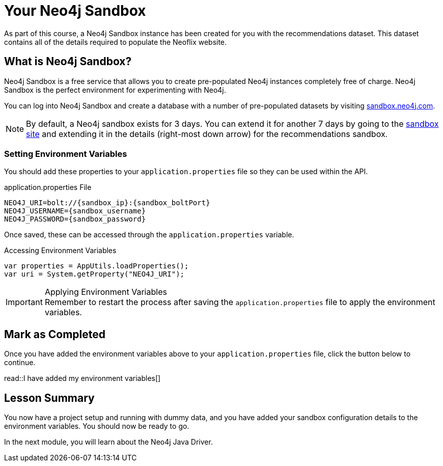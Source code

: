 = Your Neo4j Sandbox
:disable-cache: true

As part of this course, a Neo4j Sandbox instance has been created for you with the recommendations dataset.
This dataset contains all of the details required to populate the Neoflix website.


== What is Neo4j Sandbox?

Neo4j Sandbox is a free service that allows you to create pre-populated Neo4j instances completely free of charge.
Neo4j Sandbox is the perfect environment for experimenting with Neo4j.

You can log into Neo4j Sandbox and create a database with a number of pre-populated datasets by visiting https://sandbox.neo4j.com[sandbox.neo4j.com^].


ifdef::sandbox_host[]
== Your Sandbox Credentials

[.credentials]
Browser URL:: link:https://{sandbox_host}/browser/[https://{sandbox_host}/browser/^]
Bolt URI:: {sandbox_scheme}://{sandbox_ip}:{sandbox_boltPort}
Username:: {sandbox_username}
Password:: {sandbox_password}

You can open a Neo4j Browser window throughout this course by clicking the link:#[Toggle Sandbox,role=classroom-sandbox-toggle] button in the bottom right hand corner of the screen.
endif::[]

[NOTE]
By default, a Neo4j sandbox exists for 3 days. You can extend it for another 7 days by going to the https://sandbox.neo4j.com[sandbox site^] and extending it in the details (right-most down arrow) for the recommendations sandbox.

=== Setting Environment Variables

You should add these properties to your `application.properties` file so they can be used within the API.

.application.properties File
[source,env,subs="attributes+"]
----
NEO4J_URI=bolt://{sandbox_ip}:{sandbox_boltPort}
NEO4J_USERNAME={sandbox_username}
NEO4J_PASSWORD={sandbox_password}
----

Once saved, these can be accessed through the `application.properties` variable.

.Accessing Environment Variables
[source,java,role=nocopy]
----
var properties = AppUtils.loadProperties();
var uri = System.getProperty("NEO4J_URI");
----

[IMPORTANT]
.Applying Environment Variables
Remember to restart the process after saving the `application.properties` file to apply the environment variables.



== Mark as Completed

Once you have added the environment variables above to your `application.properties` file, click the button below to continue.

read::I have added my environment variables[]


[.summary]
== Lesson Summary

You now have a project setup and running with dummy data, and you have added your sandbox configuration details to the environment variables.
You should now be ready to go.

In the next module, you will learn about the Neo4j Java Driver.

